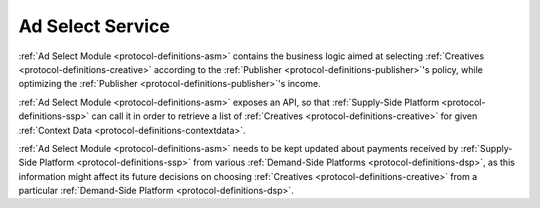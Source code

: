 .. _protocol-services-asm:

Ad Select Service
-----------------

:ref:`Ad Select Module <protocol-definitions-asm>` contains the business logic aimed at selecting :ref:`Creatives <protocol-definitions-creative>` 
according to the :ref:`Publisher <protocol-definitions-publisher>`'s policy, while optimizing the :ref:`Publisher <protocol-definitions-publisher>`'s income.

:ref:`Ad Select Module <protocol-definitions-asm>` exposes an API, so that :ref:`Supply-Side Platform <protocol-definitions-ssp>` can call it 
in order to retrieve a list of :ref:`Creatives <protocol-definitions-creative>` for given :ref:`Context Data <protocol-definitions-contextdata>`.

:ref:`Ad Select Module <protocol-definitions-asm>` needs to be kept updated about payments received by :ref:`Supply-Side Platform <protocol-definitions-ssp>`
from various :ref:`Demand-Side Platforms <protocol-definitions-dsp>`, as this information might affect its future decisions on choosing 
:ref:`Creatives <protocol-definitions-creative>` from a particular :ref:`Demand-Side Platform <protocol-definitions-dsp>`.

